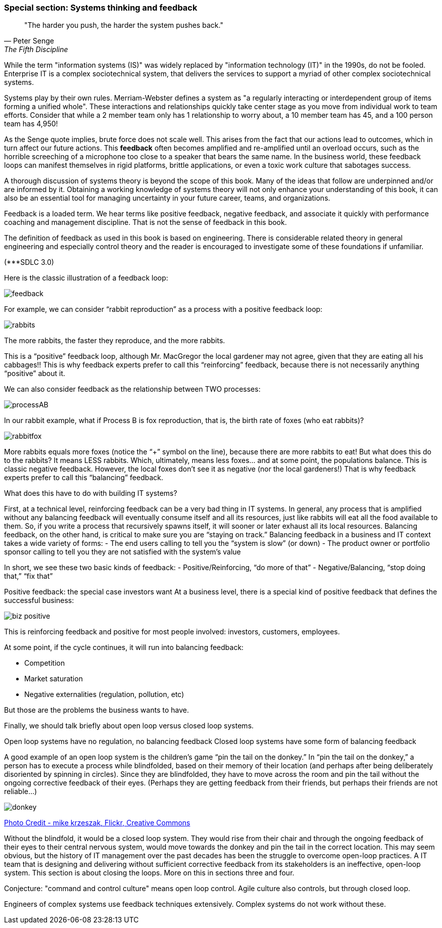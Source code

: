 === Special section: Systems thinking and feedback

[quote, Peter Senge,  The Fifth Discipline]
"The harder you push, the harder the system pushes back."

While the term "information systems (IS)" was widely replaced by "information technology (IT)" in the 1990s, do not be fooled. Enterprise IT is a complex sociotechnical system, that delivers the services to support a myriad of other complex sociotechnical systems.

Systems play by their own rules. Merriam-Webster defines a system as "a regularly interacting or interdependent group of items forming a unified whole". These interactions and relationships quickly take center stage as you move from individual work to team efforts. Consider that while a 2 member team only has 1 relationship to worry about, a 10 member team has 45, and a 100 person team has 4,950!

As the Senge quote implies, brute force does not scale well. This arises from the fact that our actions lead to outcomes, which in turn affect our future actions. This *feedback* often becomes amplified and re-amplified until an overload occurs, such as the horrible screeching of a microphone too close to a speaker that bears the same name. In the business world, these feedback loops can manifest themselves in rigid platforms, brittle applications, or even a toxic work culture that sabotages success.

A thorough discussion of systems theory is beyond the scope of this book. Many of the ideas that follow are underpinned and/or are informed by it. Obtaining a working knowledge of systems theory will not only enhance your understanding of this book, it can also be an essential tool for managing uncertainty in your future career, teams, and organizations.

Feedback is a loaded term. We hear terms like positive feedback, negative feedback, and associate it quickly with performance coaching and management discipline. That is not the sense of feedback in this book.

The definition of feedback as used in this book is based on engineering. There is considerable related theory in general engineering and especially control theory and the reader is encouraged to investigate some of these foundations if unfamiliar.

(***SDLC 3.0)

Here is the classic illustration of a feedback loop:

image::images/feedback.png[]

For example, we can consider “rabbit reproduction” as a process with a positive feedback loop:

image::images/rabbits.png[]

The more rabbits, the faster they reproduce, and the more rabbits.

This is a “positive” feedback loop, although Mr. MacGregor the local gardener may not agree, given that they are eating all his cabbages!! This is why feedback experts prefer to call this “reinforcing” feedback, because there is not necessarily anything “positive” about it.

We can also consider feedback as the relationship between TWO processes:

image::images/processAB.png[]

In our rabbit example, what if Process B is fox reproduction, that is, the birth rate of foxes (who eat rabbits)?

image::images/rabbitfox.png[]

More rabbits equals more foxes (notice the “+” symbol on the line), because there are more rabbits to eat! But what does this do to the rabbits? It means LESS rabbits. Which, ultimately, means less foxes… and at some point, the populations balance. This is classic negative feedback. However, the local foxes don’t see it as negative (nor the local gardeners!)  That is why feedback experts prefer to call this “balancing” feedback.

What does this have to do with building IT systems?

First, at a technical level, reinforcing feedback can be a very bad thing in IT systems. In general, any process that is amplified without any balancing feedback will eventually consume itself and all its resources, just like rabbits will eat all the food available to them. So, if you write a process that recursively spawns itself, it will sooner or later exhaust all its local resources.
Balancing feedback, on the other hand, is critical to make sure you are “staying on track.” Balancing feedback in a business and IT context takes a wide variety of forms:
- The end users calling to tell you the “system is slow” (or down)
- The product owner or portfolio sponsor calling to tell you they are not satisfied with the system’s value

In short, we see these two basic kinds of feedback:
- Positive/Reinforcing, “do more of that”
- Negative/Balancing, “stop doing that,” “fix that”

Positive feedback: the special case investors want
At a business level, there is a special kind of positive feedback that defines the successful business:

image::images/biz-positive.png[]

This is reinforcing feedback and positive for most people involved: investors, customers, employees.

At some point, if the cycle continues, it will run into balancing feedback:

- Competition
- Market saturation
- Negative externalities (regulation, pollution, etc)

But those are the problems the business wants to have.

Finally, we should talk briefly about open loop versus closed loop systems.

Open loop systems have no regulation, no balancing feedback
Closed loop systems have some form of balancing feedback

A good example of an open loop system is the children’s game “pin the tail on the donkey.” In “pin the tail on the donkey,” a person has to execute a process while blindfolded, based on their memory of their location (and perhaps after being deliberately disoriented by spinning in circles). Since they are blindfolded, they have to move across the room and pin the tail without the ongoing corrective feedback of their eyes. (Perhaps they are getting feedback from their friends, but perhaps their friends are not reliable…)

image::images/donkey.jpg[]
https://www.flickr.com/photos/portland_mike/5445434245/[Photo Credit - mike krzeszak, Flickr, Creative Commons]

Without the blindfold, it would be a closed loop system. They would rise from their chair and through the ongoing feedback of their eyes to their central nervous system, would move towards the donkey and pin the tail in the correct location.
This may seem obvious, but the history of IT management over the past decades has been the struggle to overcome open-loop practices. A IT team that is designing and delivering without sufficient corrective feedback from its stakeholders is an ineffective, open-loop system. This section is about closing the loops. More on this in sections three and four.

Conjecture: "command and control culture" means open loop control. Agile culture also controls, but through closed loop.

Engineers of complex systems use feedback techniques extensively. Complex systems do not work without these.
